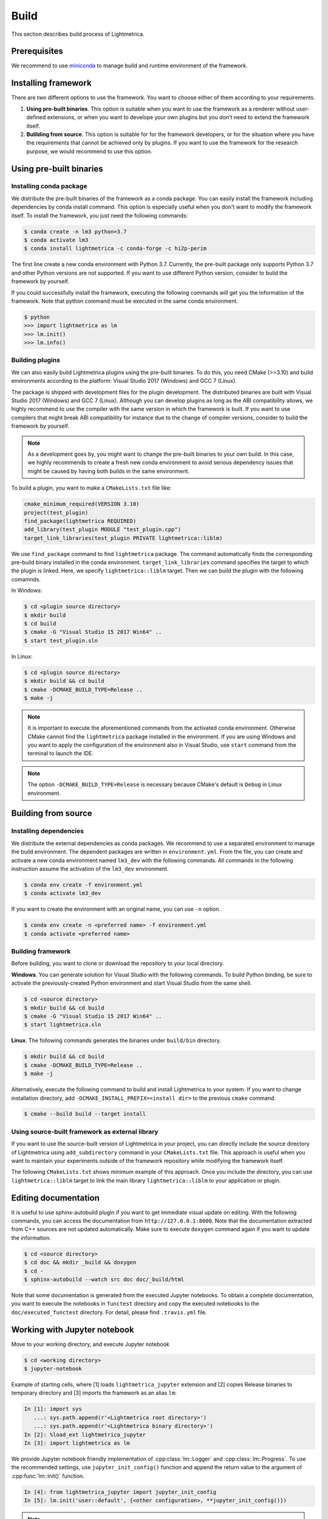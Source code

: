 Build
############

This section describes build process of Lightmetrica.


Prerequisites
=============

We recommend to use miniconda_ to manage build and runtime environment of the framework.

.. _miniconda: https://docs.conda.io/en/latest/miniconda.html

.. ----------------------------------------------------------------------------

Installing framework
==========================

There are two different options to use the framework. You want to choose either of them according to your requirements.

1. **Using pre-built binaries**. This option is suitable when you want to use the framework as a renderer without user-defined extensions, or when you want to develope your own plugins but you don't need to extend the framework itself.

2. **Bulilding from source**. This option is suitable for for the framework developers, or for the situation where you have the requirements that cannot be achieved only by plugins. If you want to use the framework for the research purpose, we would recommend to use this option.

.. ----------------------------------------------------------------------------

Using pre-built binaries
==========================

Installing conda package
--------------------------

We distribute the pre-built binaries of the framework as a conda package.
You can easily install the framework including dependencies by conda install command.
This option is especially useful when you don't want to modify the framework itself.
To install the framework, you just need the following commands:

.. code-block:: console

    $ conda create -n lm3 python=3.7
    $ conda activate lm3
    $ conda install lightmetrica -c conda-forge -c hi2p-perim

The first line create a new conda environment with Python 3.7.
Currently, the pre-built package only supports Python 3.7 and other Python versions are not supported.
If you want to use different Python version, consider to build the framework by yourself.

If you could successfully install the framework, executing the following commands will get you the information of the framework. Note that python command must be executed in the same conda environment.

.. code-block:: console

    $ python
    >>> import lightmetrica as lm
    >>> lm.init()
    >>> lm.info()

Building plugins
--------------------------

We can also easily build Lightmetrica plugins using the pre-built binaries. To do this, you need CMake (>=3.10) and build environments according to the platform: Visual Studio 2017 (Windows) and GCC 7 (Linux).

The package is shipped with development files for the plugin development. The distributed binaries are built with Visual Studio 2017 (Windows) and GCC 7 (Linux).
Although you can develop plugins as long as the ABI compatibility allows,
we highly recommend to use the compiler with the same version in which the framework is built.
If you want to use compilers that might break ABI compatibility for instance due to the change of compiler versions, consider to build the framework by yourself.

.. note::
    As a development goes by, you might want to change the pre-built binaries to your own build.
    In this case, we highly recommends to create a fresh new conda environment
    to avoid serious dependency issues that might be caused by having both builds in the same environment.

To build a plugin, you want to make a ``CMakeLists.txt`` file like:

.. code-block:: cmake

    cmake_minimum_required(VERSION 3.10)
    project(test_plugin)
    find_package(lightmetrica REQUIRED)
    add_library(test_plugin MODULE "test_plugin.cpp")
    target_link_libraries(test_plugin PRIVATE lightmetrica::liblm)

We use ``find_package`` command to find ``lightmetrica`` package.
The command automatically finds the corresponding pre-build binary installed in the conda environment. ``target_link_libraries`` command specifies the target to which the plugin is linked. Here, we specify ``lightmetrica::liblm`` target. Then we can build the plugin with the following comamnds.

In Windows:

.. code-block:: console

    $ cd <plugin source directory>
    $ mkdir build
    $ cd build
    $ cmake -G "Visual Studio 15 2017 Win64" ..
    $ start test_plugin.sln

In Linux:

.. code-block:: console

    $ cd <plugin source directory>
    $ mkdir build && cd build
    $ cmake -DCMAKE_BUILD_TYPE=Release ..
    $ make -j

.. note::
    It is important to execute the aforementioned commands from the activated conda environment.
    Otherwise CMake cannot find the ``lightmetrica`` package installed in the environment.
    If you are using Windows and you want to apply the configuration of the environment also in Visual Studio, use ``start`` command from the terminal to launch the IDE.

.. note::
    The option ``-DCMAKE_BUILD_TYPE=Release`` is necessary because
    CMake's default is ``Debug`` in Linux environment.

.. ----------------------------------------------------------------------------

.. _building_from_source:

Building from source
==========================

Installing dependencies
--------------------------

We distribute the external dependencies as conda packages.
We recommend to use a separated environment to manage the build environment.
The dependent packages are written in ``environment.yml``.
From the file, you can create and activate a new conda environment named ``lm3_dev`` with the following commands. All commands in the following instruction assume the activation of the ``lm3_dev`` environment.

.. code-block:: console

    $ conda env create -f environment.yml
    $ conda activate lm3_dev

If you want to create the environment with an original name, you can use ``-n`` option.

.. code-block:: console

    $ conda env create -n <preferred name> -f environment.yml
    $ conda activate <preferred name>

Building framework
--------------------------

Before building, you want to clone or download the repository to your local directory.

**Windows**. You can generate solution for Visual Studio with the following commands.
To build Python binding, be sure to activate the previously-created Python environment and start Visual Studio from the same shell.

.. code-block:: console

    $ cd <source directory>
    $ mkdir build && cd build
    $ cmake -G "Visual Studio 15 2017 Win64" ..
    $ start lightmetrica.sln


**Linux**. The following commands generates the binaries under ``build/bin`` directory.

.. code-block:: console

    $ mkdir build && cd build
    $ cmake -DCMAKE_BUILD_TYPE=Release ..
    $ make -j

Alternatively, execute the following command to build and install Lightmetrica to your system. If you want to change installation directory, add ``-DCMAKE_INSTALL_PREFIX=<install dir>`` to the previous ``cmake`` command.

.. code-block:: console

   $ cmake --build build --target install

Using source-built framework as external library
----------------------------------------------------

If you want to use the source-built version of Lightmetrica in your project,
you can directly include the source directory of Lightmetrica using ``add_subdirectory`` command in your ``CMakeLists.txt`` file. This approach is useful when you want to maintain your experiments outside of the framework repository while modifying the framework itself.

The following ``CMakeLists.txt`` shows minimum example of this approach. 
Once you include the directory, you can use ``lightmetrica::liblm`` target to link the main library ``lightmetrica::liblm`` to your application or plugin.

.. code-block:: cmake
    :emphasize-lines: 3

    cmake_minimum_required(VERSION 3.10)
    project(your_renderer)
    add_subdirectory(lightmetrica)
    add_executable(your_renderer "your_renderer.cpp")
    target_link_libraries(your_renderer PRIVATE lightmetrica::liblm)



.. ----------------------------------------------------------------------------

Editing documentation
==========================

It is useful to use sphinx-autobuild plugin if you want to get immediate visual update on editing. 
With the following commands, you can access the documentation from ``http://127.0.0.1:8000``. Note that the documentation extracted from C++ sources are not updated automatically. Make sure to execute ``doxygen`` command again if you want to update the information.

.. code-block:: console

    $ cd <source directory>
    $ cd doc && mkdir _build && doxygen
    $ cd -
    $ sphinx-autobuild --watch src doc doc/_build/html

Note that some documentation is generated from the executed Jupyter notebooks.
To obtain a complete documentation, you want to execute the notebooks in ``functest`` directory
and copy the executed notebooks to the ``doc/executed_functest`` directory.
For detail, please find ``.travis.yml`` file.

.. ----------------------------------------------------------------------------

.. _working_with_jupyter_notebook:

Working with Jupyter notebook
=============================

Move to your working directory, and execute Jupyter notebook

.. code-block:: console

    $ cd <working directory>
    $ jupyter-notebook

Example of starting cells, where [1] loads ``lightmetrica_jupyter`` extension
and [2] copies Release binaries to temporary directory
and [3] imports the framework as an alias ``lm``:

.. code-block:: ipython

    In [1]: import sys
       ...: sys.path.append(r'<Lightmetrica root directory>')
       ...: sys.path.append(r'<Lightmetrica binary directory>')
    In [2]: %load_ext lightmetrica_jupyter
    In [3]: import lightmetrica as lm

We provide Jupyter notebook friendly implementation of :cpp:class:`lm::Logger` and :cpp:class:`lm::Progress`.
To use the recommended settings, use ``jupyter_init_config()`` function and append the return value
to the argument of :cpp:func:`lm::init()` function.

.. code-block:: ipython

    In [4]: from lightmetrica_jupyter import jupyter_init_config
    In [5]: lm.init('user::default', {<other configuration>, **jupyter_init_config()})

.. note::

   IPython kernel locks the loaded c extensions
   and prevents the shared libraries of the framework from being recompiled,
   until the kernel is shut down.
   Thus if you want to rebuild already-loaded c extension you need to first shutdown the kernel.

.. ----------------------------------------------------------------------------

Working with Docker containers
==============================

We prepared Dockerfiles to setup linux environments for several use-cases.

Dockerfile for build and tests
-------------------------------------

``Dockerfile`` in the root directory of the framework setups the dependencies with conda packages and builds the framework, followed by the execution of the unit tests. The Dockerfile is also used in the automatic build with CI service. The following commands build a docker image ``lm3`` and run an interactive session with the container.

.. code-block:: console

    $ docker build -t lm3 .
    $ docker run --rm -it lm3

.. note::

    For Windows users: running interactive session with docker in Msys's bash (incl. Git bash) needs ``winpty`` command before the above ``docker run`` command. Also, if you want to specify the shared volume with ``-v`` option, you need to use the path starting from ``//c/`` instead of ``c:/``.

Dockerfile only with dependencies
-------------------------------------

``Dockerfile.conda`` configures conda dependencies of Lightmetrica as an docker image. Unlike ``Dockerfile``, this image does not build the framework by default. This docker image is useful when you want to share the code with host machine while development.

.. code-block:: console

    $ docker build -t lm3_dev -f Dockerfile.conda .
    $ docker run --rm -it lm3_dev

